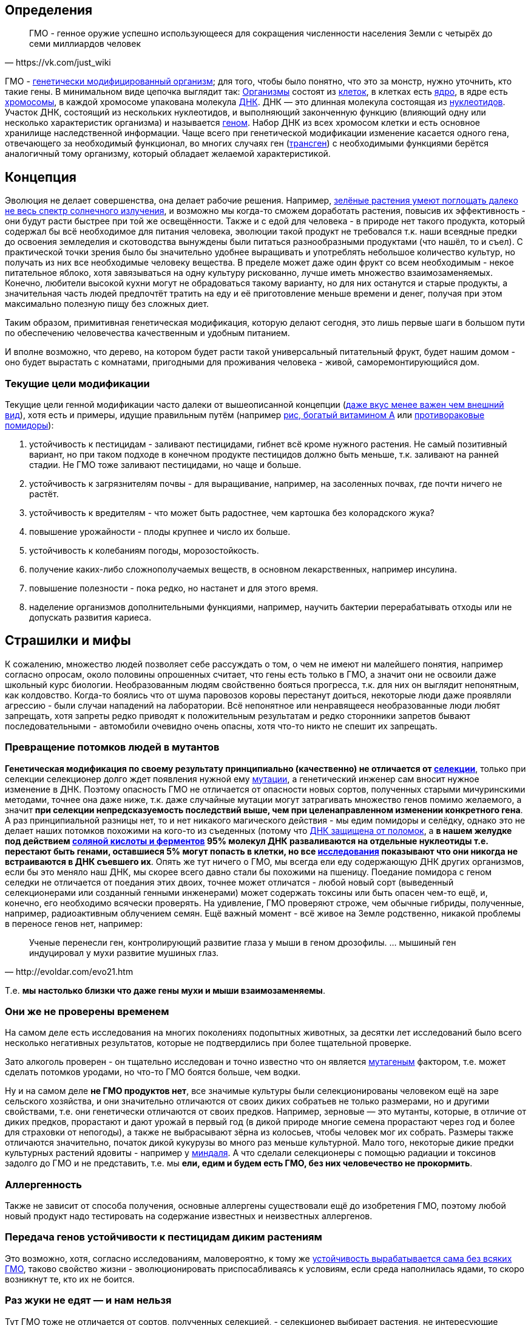 == Определения

[quote, https://vk.com/just_wiki]
____
ГМО - генное оружие успешно использующееся для сокращения численности населения Земли с четырёх до семи миллиардов человек
____

ГМО - https://ru.wikipedia.org/wiki/%D0%93%D0%B5%D0%BD%D0%B5%D1%82%D0%B8%D1%87%D0%B5%D1%81%D0%BA%D0%B8_%D0%BC%D0%BE%D0%B4%D0%B8%D1%84%D0%B8%D1%86%D0%B8%D1%80%D0%BE%D0%B2%D0%B0%D0%BD%D0%BD%D1%8B%D0%B9_%D0%BE%D1%80%D0%B3%D0%B0%D0%BD%D0%B8%D0%B7%D0%BC[генетически модифицированный организм]; для того, чтобы было понятно, что это за монстр, нужно уточнить, кто такие гены. В минимальном виде цепочка выглядит так:
https://ru.wikipedia.org/wiki/%D0%9E%D1%80%D0%B3%D0%B0%D0%BD%D0%B8%D0%B7%D0%BC[Организмы] состоят из
https://ru.wikipedia.org/wiki/%D0%9A%D0%BB%D0%B5%D1%82%D0%BA%D0%B0[клеток], в клетках есть
https://ru.wikipedia.org/wiki/%D0%9A%D0%BB%D0%B5%D1%82%D0%BE%D1%87%D0%BD%D0%BE%D0%B5_%D1%8F%D0%B4%D1%80%D0%BE[ядро], в ядре есть
https://ru.wikipedia.org/wiki/%D0%A5%D1%80%D0%BE%D0%BC%D0%BE%D1%81%D0%BE%D0%BC%D0%B0[хромосомы], в каждой хромосоме упакована молекула
https://ru.wikipedia.org/wiki/%D0%94%D0%B5%D0%B7%D0%BE%D0%BA%D1%81%D0%B8%D1%80%D0%B8%D0%B1%D0%BE%D0%BD%D1%83%D0%BA%D0%BB%D0%B5%D0%B8%D0%BD%D0%BE%D0%B2%D0%B0%D1%8F_%D0%BA%D0%B8%D1%81%D0%BB%D0%BE%D1%82%D0%B0[ДНК]. ДНК — это длинная молекула состоящая из
https://ru.wikipedia.org/wiki/%D0%9D%D1%83%D0%BA%D0%BB%D0%B5%D0%BE%D1%82%D0%B8%D0%B4%D1%8B[нуклеотидов]. Участок ДНК, состоящий из нескольких нуклеотидов, и выполняющий законченную функцию (влияющий одну или несколько характеристик организма) и называется https://ru.wikipedia.org/wiki/%D0%93%D0%B5%D0%BD[геном]. Набор ДНК из всех хромосом клетки и есть основное хранилище наследственной информации.
Чаще всего при генетической модификации изменение касается одного гена, отвечающего за необходимый функционал, во многих случаях ген (https://ru.wikipedia.org/wiki/%D0%A2%D1%80%D0%B0%D0%BD%D1%81%D0%B3%D0%B5%D0%BD[трансген]) с необходимыми функциями берётся аналогичный тому организму, который обладает желаемой характеристикой.

== Концепция

Эволюция не делает совершенства, она делает рабочие решения. Например, http://geektimes.ru/post/248678/[зелёные растения умеют поглощать далеко не весь спектр солнечного излучения], и возможно мы когда-то сможем доработать растения, повысив их эффективность - они будут расти быстрее при той же освещённости.
Также и с едой для человека - в природе нет такого продукта, который содержал бы всё необходимое для питания человека, эволюции такой продукт не требовался т.к. наши всеядные предки до освоения земледелия и скотоводства вынуждены были питаться разнообразными продуктами (что нашёл, то и съел).
С практической точки зрения было бы значительно удобнее выращивать и употреблять небольшое количество культур, но получать из них все необходимые человеку вещества. В пределе может даже один фрукт со всем необходимым - некое питательное яблоко, хотя завязываться на одну культуру рискованно, лучше иметь множество взаимозаменяемых.
Конечно, любители высокой кухни могут не обрадоваться такому варианту, но для них останутся и старые продукты, а значительная часть людей предпочтёт тратить на еду и её приготовление меньше времени и денег, получая при этом максимально полезную пищу без сложных диет.

Таким образом, примитивная генетическая модификация, которую делают сегодня, это лишь первые шаги в большом пути по обеспечению человечества качественным и удобным питанием.

И вполне возможно, что дерево, на котором будет расти такой универсальный питательный фрукт, будет нашим домом - оно будет вырастать с комнатами, пригодными для проживания человека - живой, саморемонтирующийся дом.

=== Текущие цели модификации

Текущие цели генной модификации часто далеки от вышеописанной концепции (http://elementy.ru/news?discuss=431862&return=1[даже вкус менее важен чем внешний вид]), хотя есть и примеры, идущие правильным путём (например https://ru.wikipedia.org/wiki/%D0%97%D0%BE%D0%BB%D0%BE%D1%82%D0%BE%D0%B9_%D1%80%D0%B8%D1%81[рис, богатый витамином А] или http://naked-science.ru/article/sci/bagrovye-pomidory-gmo-vskore-p[противораковые помидоры]):

. устойчивость к пестицидам - заливают пестицидами, гибнет всё кроме нужного растения. Не самый позитивный вариант, но при таком подходе в конечном продукте пестицидов должно быть меньше, т.к. заливают на ранней стадии. Не ГМО тоже заливают пестицидами, но чаще и больше.
. устойчивость к загрязнителям почвы - для выращивание, например, на засоленных почвах, где почти ничего не растёт.
. устойчивость к вредителям - что может быть радостнее, чем картошка без колорадского жука?
. повышение урожайности - плоды крупнее и число их больше.
. устойчивость к колебаниям погоды, морозостойкость.
. получение каких-либо сложнополучаемых веществ, в основном лекарственных, например инсулина.
. повышение полезности - пока редко, но настанет и для этого время.
. наделение организмов дополнительными функциями, например, научить бактерии перерабатывать отходы или не допускать развития кариеса.

== Страшилки и мифы

К сожалению, множество людей позволяет себе рассуждать о том, о чем не имеют ни малейшего понятия, например согласно опросам, около половины опрошенных считает, что гены есть только в ГМО, а значит они не освоили даже школьный курс биологии.
Необразованным людям свойственно бояться прогресса, т.к. для них он выглядит непонятным, как колдовство. Когда-то боялись что от шума паровозов коровы перестанут доиться, некоторые люди даже проявляли агрессию - были случаи нападений на лаборатории.
Всё непонятное или ненравящееся необразованные люди любят запрещать, хотя запреты редко приводят к положительным результатам и редко сторонники запретов бывают последовательными - автомобили очевидно очень опасны, хотя что-то никто не спешит их запрещать.

=== Превращение потомков людей в мутантов

*Генетическая модификация по своему результату принципиально (качественно) не отличается от https://ru.wikipedia.org/wiki/%D1%E5%EB%E5%EA%F6%E8%FF[селекции]*, только при селекции селекционер долго ждет появления нужной ему https://ru.wikipedia.org/wiki/%D0%9C%D1%83%D1%82%D0%B0%D1%86%D0%B8%D1%8F[мутации], а генетический инженер сам вносит нужное изменение в ДНК. Поэтому опасность ГМО не отличается от опасности новых сортов, полученных старыми мичуринскими методами, точнее она даже ниже, т.к. даже случайные мутации могут затрагивать множество генов помимо желаемого, а значит *при селекции непредсказуемость последствий выше, чем при целенаправленном изменении конкретного гена*.
А раз принципиальной разницы нет, то и нет никакого магического действия - мы едим помидоры и селёдку, однако это не делает наших потомков похожими на кого-то из съеденных (потому что https://ru.wikipedia.org/wiki/%D0%A0%D0%B5%D0%BF%D0%B0%D1%80%D0%B0%D1%86%D0%B8%D1%8F_%D0%94%D0%9D%D0%9A[ДНК защищена от поломок], а *в нашем желудке под действием https://ru.wikipedia.org/wiki/%D0%96%D0%B5%D0%BB%D1%83%D0%B4%D0%BE%D1%87%D0%BD%D1%8B%D0%B9_%D1%81%D0%BE%D0%BA[соляной кислоты и ферментов] 95% молекул ДНК разваливаются на отдельные нуклеотиды т.е. перестают быть генами, оставшиеся 5% могут попасть в клетки, но все http://progenes.livejournal.com/61431.html[исследования] показывают что они никогда не встраиваются в ДНК съевшего их*. Опять же тут ничего о ГМО, мы всегда ели еду содержающую ДНК других организмов, если бы это меняло наш ДНК, мы скорее всего давно стали бы похожими на пшеницу.
Поедание помидора с геном селедки не отличается от поедания этих двоих, точнее может отличатся - любой новый сорт (выведенный селекционерами или созданный генными инженерами) может содержать токсины или быть опасен чем-то ещё, и, конечно, его необходимо всячески проверять. На удивление, ГМО проверяют строже, чем обычные гибриды, полученные, например, радиоактивным облучением семян.
Ещё важный момент - всё живое на Земле родственно, никакой проблемы в переносе генов нет, например:
[quote, http://evoldar.com/evo21.htm]
____
Ученые перенесли ген, контролирующий развитие глаза у мыши в геном дрозофилы. ... мышиный ген индуцировал у мухи развитие мушиных глаз.
____
Т.е. *мы настолько близки что даже гены мухи и мыши взаимозаменяемы*.

=== Они же не проверены временем

На самом деле есть исследования на многих поколениях подопытных животных, за десятки лет исследований было всего несколько негативных результатов, которые не подтвердились при более тщательной проверке.

Зато алкоголь проверен - он тщательно исследован и точно известно что он является https://ru.wikipedia.org/wiki/%D0%9C%D1%83%D1%82%D0%B0%D0%B3%D0%B5%D0%BD%D1%8B[мутагеным] фактором, т.е. может сделать потомков уродами, но что-то ГМО боятся больше, чем водки.

Ну и на самом деле *не ГМО продуктов нет*, все значимые культуры были селекционированы человеком ещё на заре сельского хозяйства, и они значительно отличаются от своих диких собратьев не только размерами, но и другими свойствами, т.е. они генетически отличаются от своих предков. Например, зерновые — это мутанты, которые, в отличие от диких предков, прорастают и дают урожай в первый год (в дикой природе многие семена прорастают через год и более для страховки от непогоды), а также не выбрасывают зёрна из колосьев, чтобы человек мог их собрать. Размеры также отличаются значительно, початок дикой кукурузы во много раз меньше культурной. Мало того, некоторые дикие предки культурных растений ядовиты - например у https://ru.wikipedia.org/wiki/%D0%9C%D0%B8%D0%BD%D0%B4%D0%B0%D0%BB%D1%8C[миндаля]. А что сделали селекционеры с помощью радиации и токсинов задолго до ГМО и не представить, т.е. мы *ели, едим и будем есть ГМО, без них человечество не прокормить*.

=== Аллергенность

Также не зависит от способа получения, основные аллергены существовали ещё до изобретения ГМО, поэтому любой новый продукт надо тестировать на содержание известных и неизвестных аллергенов.

=== Передача генов устойчивости к пестицидам диким растениям

Это возможно, хотя, согласно исследованиям, маловероятно, к тому же http://progenes.livejournal.com/196636.html[устойчивость вырабатывается сама без всяких ГМО], таково свойство жизни - эволюционировать приспосабливаясь к условиям, если среда наполнилась ядами, то скоро возникнут те, кто их не боится.

=== Раз жуки не едят — и нам нельзя

Тут ГМО тоже не отличается от сортов, полученных селекцией, - селекционер выбирает растения, не интересующие паразитов, по тем или иным причинам, в том числе — они могут быть ядовиты для паразитов, но это не значит, что и для человека они ядовиты - "что человеку хорошо, то жуку смерть". Например, есть белок-токсин, нарушающий пищеварение у насекомых, но не у теплокровных животных.
Безопасность для человека определяется исследованиями на животных, максимально близких к человеку, а потом и на человеке, жуки тут не авторитеты.

== Селекция

Как уже сказал, генетическая модификация делает тоже самое, что и селекция, но быстрее и более предсказуемо. Несколько примеров того, как без ГМО можно натворить дел, а значит надо быть осторожными, но не запрещать, а контролировать.

[quote, "Миф о трансгенной угрозе", Наука и жизнь]
____
Примером появления непредсказуемых эффектов в обычной селекции служит история с гибридом кукурузы "Техас". В начале 70-х огромные посевные площади этой культуры в США были опустошены грибковым заболеванием. Выяснилось, что продукт гена, специфичного для данного гибрида, взаимодействовал с токсином гриба, что в результате приводило к развитию заболевания.
____

[quote, "Миф о трансгенной угрозе", Наука и жизнь]
____
С 30-х годов ХХ века для целей селекции человек использует радиацию и химикалии, вызывая мутагенез. К настоящему времени известно около 2200 сортов различных культур, полученных таким способом. Очевидно, что, в отличие от ГИР, такое грубое вмешательство затрагивает не один ген и имеет непредсказуемые последствия.
____

https://ru.wikipedia.org/wiki/%D0%90%D1%84%D1%80%D0%B8%D0%BA%D0%B0%D0%BD%D0%B8%D0%B7%D0%B8%D1%80%D0%BE%D0%B2%D0%B0%D0%BD%D0%BD%D0%B0%D1%8F_%D0%BF%D1%87%D0%B5%D0%BB%D0%B0[Пчёлы-убийцы] также получены без ручного вмешательства в ДНК, это обычные гибриды.

Отличный пример как древние селекционеры http://progenes.livejournal.com/22989.html[поломали гены питательности кукурузы] селекционируя её по размеру - исходня кукуруза была жирнее и витаминизированнее.

== Политика

=== Бесплодные сорта

Это похоже просто страшилка:
[quote, http://elementy.ru/lib/431731]
____
ГМ-растений со стерильными семенами на современном рынке нет.
____
Однако, есть то, что могло послужить основой этой страшилки
[quote, http://elementy.ru/lib/431512/431514]
____
В современном мире каждая семеноводческая фирма старается с производства сортов переходить на производство семян гибридов F1. Дело в том, что сорт можно длительно размножать без потери качества урожая. Фермер только один раз придет на фирму для покупки семян, а дальше в принципе может сам высевать семена собственного сбора*. Если же фирма предлагает более урожайные семена гибридов F1, то закупать их придется ежегодно. Ведь эффект гетерозиса в следующем поколении теряется.
Гибриды F1 позволяют фирмам-производителям семян сохранять свое know-how. Ведь нельзя воспроизвести «фирменный» гибрид F1, если нет родительских инбредных линий. Кроме того, фирмам-конкурентам трудно вовлекать гибриды F1 в свои программы скрещиваний с целью улучшить свои сорта за счет селекционных достижений конкурента. Таким образом, гибриды F1 очень выгодны фирмам-производителям.
____
Т.е. семена не стерильны, но урожайность и иные свойства уже не столь высоки. Стоит обратить внимание, что тут ничего не сказано о ГМО, речь о гибридах, который могут быть вовсе не ГМО.

=== Монополия иностранных производителей

Это проблема действительно существует - производительность сельского хозяйства со всеми достижениями науки ощутимо выше, чем без них. И лидер в сельскохозяйственном прогрессе в мире — это США, даже Евросоюз защищает своих производителей от американских, ограничивая использование ГМО под видом заботы о здоровье потребителей (просто ввести пошлины не могут - https://ru.wikipedia.org/wiki/%D0%92%D1%81%D0%B5%D0%BC%D0%B8%D1%80%D0%BD%D0%B0%D1%8F_%D1%82%D0%BE%D1%80%D0%B3%D0%BE%D0%B2%D0%B0%D1%8F_%D0%BE%D1%80%D0%B3%D0%B0%D0%BD%D0%B8%D0%B7%D0%B0%D1%86%D0%B8%D1%8F[ВТО]).
А так как они хотят создать http://www.vz.ru/news/2014/11/16/715546.html[общую зону торговли], то на этой почве у них некоторый http://www.vestifinance.ru/articles/57008[конфликт].
Итого: запреты связаны с боязнью проиграть конкуренцию и лишиться продовольственной безопасности, это урок тем, кто отказывается от прогресса - рано или поздно он придёт, а тот, кто отказывался развивать науку и технологии, будучи отстающим, будет придумывать способы, как удержать прогресс на своих границах.

=== Патентование

Это сложная тема, требующая отдельного обсуждения (подобная же проблема с лекарствами) - производитель вкладывает значительные ресурсы в разработку нового организма, но когда он создан, скопировать его не так сложно, как разработать с нуля, поэтому может получиться так, что вкладывал один, а заработал другой, для защиты от этого производители патентуют свои изменения, но должен быть баланс с интересами общества.

=== Маркировка ГМО

Очевидно, что маркировка "Без ГМО" только поддерживает страхи людей. В составе продукта, вероятно, должно упоминаться как из составляющих продуктов ГМО, во всяком случае попадалась аргументация вида: "В ГМО продукте могут быть аллергены, несвойственные этому продукту, а аллергикам нужно знать, можно есть или нет.", хотя, мне кажется, аллергики не знают, что в каких ГМО есть, поэтому скорее всего для них должно быть отдельно написано, кому нельзя есть продукт.

== Заключение

*Генетическая модификация это инструмент*, как и вся наука, её можно использовать во благо, можно во вред, это зависит от человека, не нужно обвинять технологию/инструмент в человеческих недостатках (мы же не запрещаем кухонные ножи из-за того, что ими можно убить человека, нож в этом не виноват), и стоит учесть, что запреты точно мешают использовать технологию во благо, а вот те, кто хотят использовать во вред, всегда найдут способ обойти запрет.

ГМО могут быть опасны, также как и не ГМО, от капиталистов хорошего не жди, надо всё проверять, но некомпетентный человек не способен ничего проверить, поэтому приходится доверять учёным и государству. А если не доверять, то, вероятно, бояться уже поздно и ваш помидор следит за вами, а вы давно ГМО.

== Источники и дополнительная информация

. http://elementy.ru/lib/431731[ГМО: городские мифы, Елена Клещенко, «Химия и жизнь» №7, 2012]
. http://elementy.ru/lib/431804[Полет трансгенной пыльцы, Елена Клещенко, «Химия и жизнь» №9, 2012]
. http://elementy.ru/news?discuss=431862&return=1[Генетики выяснили, почему помидоры стали невкусными]
. http://www.nkj.ru/archive/articles/3642/[МИФ О ТРАНСГЕННОЙ УГРОЗЕ, НАУКА И ЖИЗНЬ, №11, 2003, Кандидат биологических наук В. Лебедев]
. http://www.popmech.ru/science/44879-geneticheskaya-modernizatsiya-razveivaem-mify-o-gmo/#full[Генетическая модернизация: развеиваем мифы о ГМО, Популярная механика, Август 2014, Александр Панчин, научный сотрудник сектора молекулярной эволюции Института проблем передачи информации РАН]
. http://elementy.ru/lib/431894[ГМО — мифические опасности, Александр Панчин]
http://elementy.ru/lib/431512[Растения-ГМО часть 1, Владимир Викторович Чуб, доктор биологических наук, профессор кафедры физиологии растений биологического факультета МГУ имени М. В. Ломоносова]
. http://elementy.ru/lib/431512/431513[Растения-ГМО часть 2, Владимир Викторович Чуб]
. http://elementy.ru/lib/431512/431514[Растения-ГМО часть 3, Владимир Викторович Чуб]
. http://expert.ru/expert/2014/13/fatalnyij-zapret/[Фатальный запрет, 24 мар 2014, Виталий Сараев]
. http://expert.ru/expert/2014/13/gmo-razdor/[ГМО-раздор, 24 мар 2014, Наталья Литвинова]
. http://postnauka.ru/themes/gmo[Серия статей и интервью на тему ГМО от проекта ПостНаука]
. http://www.computerra.ru/122541/gmo/[ГМО: деньги, рак и дутые сенсации]
. http://lenta.ru/articles/2013/08/14/gmomeme/[Ешь кукурузу, пока не уползла. Как мифы о ГМО укоренились в общественном мнении, 14 августа 2013, Николай Кондратьев]
. http://progenes.livejournal.com/tag/gmo[Блог специалиста по генетике растений и популяризатора науки Русланы Радчук]
. http://news.tut.by/it/333571.html[Козы-ГМО с лактоферрином в молоке]
. http://ria.ru/infografika/20130807/953861158.html[ГМО: что это такое и стоит ли бояться, Инфографика от РИАНовостей]
. http://geektimes.ru/post/246578/[Некоторые примеры ГМО в статье на GeekTimes]
. http://evoldar.com/evo21.htm[Генетические и онтогенетические основы эволюции. О переносе генов между мышами и мухами]
. http://elementy.ru/news/432487[Сотни генов человека всё еще могут заменить аналогичные гены дрожжей]
. http://en.wikipedia.org/wiki/List_of_most_valuable_crops_and_livestock_products[Ключевые продукты сельского хозяйства]
. http://lleo.me/dnevnik/2008/02/26.html[Хочу питаться генетически-модифицированными продуктами, 26 февраля 2008, Леонид Каганов, писатель]
. https://lurkmo.re/%D0%93%D0%9C%D0%9E[О ГМО на Lurkmore]
. http://bio-faq.ru/why/why059.html[Как алкоголь влияет на организм человека]
. http://www.ncbi.nlm.nih.gov/pubmed/117354[Mutagenic, cancerogenic and teratogenic effects of alcohol.]
